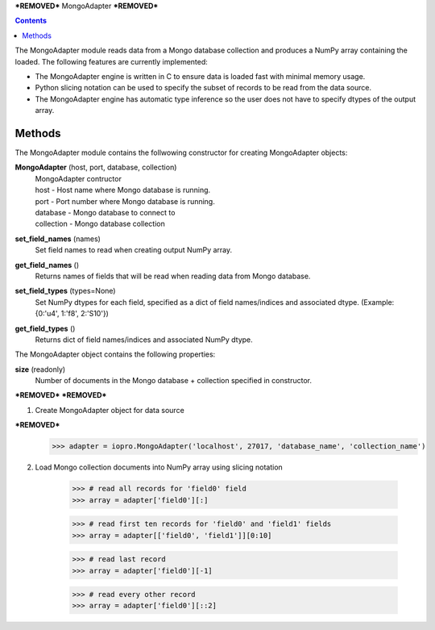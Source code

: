 ***REMOVED***
MongoAdapter
***REMOVED***

.. contents::

The MongoAdapter module reads data from a Mongo database collection and produces a
NumPy array containing the loaded. The following features are currently implemented:

* The MongoAdapter engine is written in C to ensure data is loaded fast with minimal
  memory usage.

* Python slicing notation can be used to specify the subset of records to be
  read from the data source.

* The MongoAdapter engine has automatic type inference so the user does not have to
  specify dtypes of the output array.

Methods
-------
The MongoAdapter module contains the follwowing constructor for creating MongoAdapter objects:

**MongoAdapter** (host, port, database, collection)
    | MongoAdapter contructor

    | host - Host name where Mongo database is running.
    | port - Port number where Mongo database is running.
    | database - Mongo database to connect to
    | collection - Mongo database collection

**set_field_names** (names)
    | Set field names to read when creating output NumPy array.

**get_field_names** ()
    | Returns names of fields that will be read when reading data from Mongo database.

**set_field_types** (types=None)
    | Set NumPy dtypes for each field, specified as a dict of field names/indices and associated
      dtype. (Example: {0:'u4', 1:'f8', 2:'S10'})

**get_field_types** ()
    | Returns dict of field names/indices and associated NumPy dtype.

The MongoAdapter object contains the following properties:

**size** (readonly)
    | Number of documents in the Mongo database + collection specified in constructor.

***REMOVED***
***REMOVED***

1. Create MongoAdapter object for data source

***REMOVED***
    >>> adapter = iopro.MongoAdapter('localhost', 27017, 'database_name', 'collection_name')

2. Load Mongo collection documents into NumPy array using slicing notation

    >>> # read all records for 'field0' field
    >>> array = adapter['field0'][:]

    >>> # read first ten records for 'field0' and 'field1' fields
    >>> array = adapter[['field0', 'field1']][0:10]

    >>> # read last record
    >>> array = adapter['field0'][-1]

    >>> # read every other record
    >>> array = adapter['field0'][::2]

